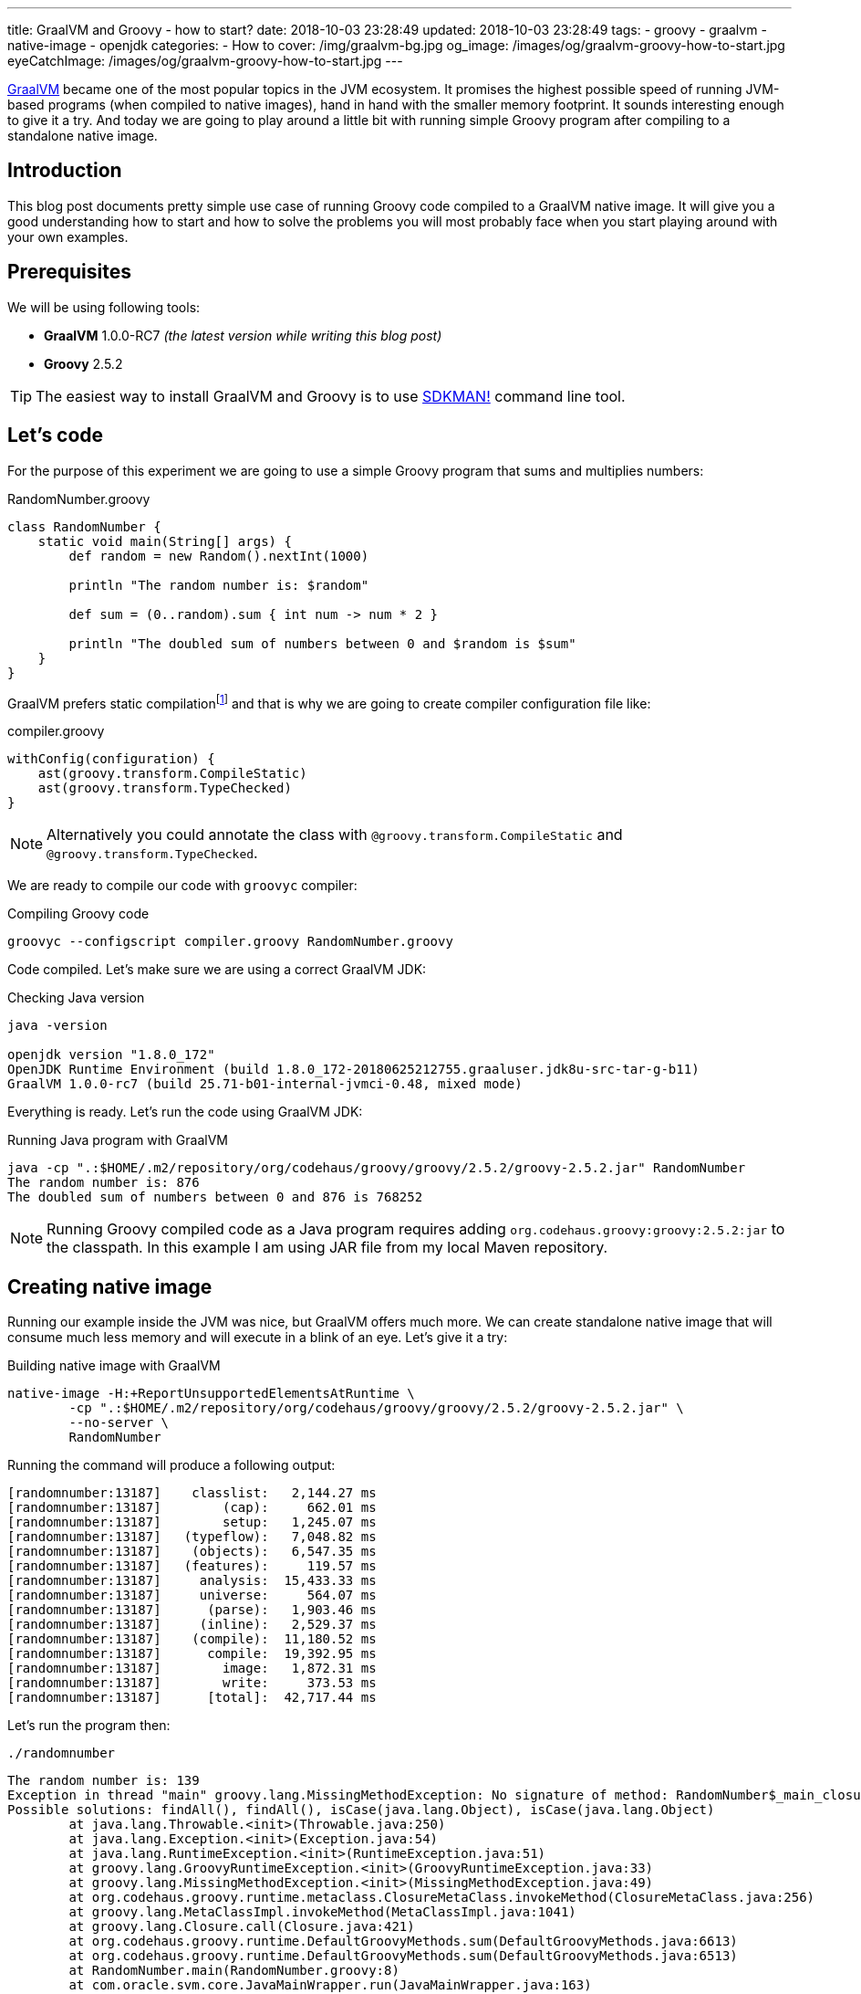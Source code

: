 ---
title: GraalVM and Groovy - how to start?
date: 2018-10-03 23:28:49
updated: 2018-10-03 23:28:49
tags:
    - groovy
    - graalvm
    - native-image
    - openjdk
categories:
    - How to
cover: /img/graalvm-bg.jpg
og_image: /images/og/graalvm-groovy-how-to-start.jpg
eyeCatchImage: /images/og/graalvm-groovy-how-to-start.jpg
---

https://www.graalvm.org/[GraalVM] became one of the most popular topics in the JVM ecosystem. It promises the
highest possible speed of running JVM-based programs (when compiled to native images), hand in hand
with the smaller memory footprint. It sounds interesting enough to give it a try. And today we are going
to play around a little bit with running simple Groovy program after compiling to a standalone native image.

++++
<!-- more -->
++++

== Introduction

This blog post documents pretty simple use case of running Groovy code compiled to a GraalVM native image.
It will give you a good understanding how to start and how to solve the problems you will most probably
face when you start playing around with your own examples.

== Prerequisites

We will be using following tools:

* **GraalVM** 1.0.0-RC7 _(the latest version while writing this blog post)_
* **Groovy** 2.5.2

TIP: The easiest way to install GraalVM and Groovy is to use https://sdkman.io/[SDKMAN!] command line tool.

== Let's code

For the purpose of this experiment we are going to use a simple Groovy program that sums and multiplies numbers:

.RandomNumber.groovy
[source,groovy]
----
class RandomNumber {
    static void main(String[] args) {
        def random = new Random().nextInt(1000)

        println "The random number is: $random"

        def sum = (0..random).sum { int num -> num * 2 }

        println "The doubled sum of numbers between 0 and $random is $sum"
    }
}
----

GraalVM prefers static compilationfootnote:[https://github.com/oracle/graal/issues/346#issuecomment-383015796]
and that is why we are going to create compiler configuration file like:

.compiler.groovy
[source,groovy]
----
withConfig(configuration) {
    ast(groovy.transform.CompileStatic)
    ast(groovy.transform.TypeChecked)
}
----

NOTE: Alternatively you could annotate the class with `@groovy.transform.CompileStatic` and `@groovy.transform.TypeChecked`.

We are ready to compile our code with `groovyc` compiler:

.Compiling Groovy code
[source,bash]
----
groovyc --configscript compiler.groovy RandomNumber.groovy
----

Code compiled. Let's make sure we are using a correct GraalVM JDK:

.Checking Java version
[source,bash]
----
java -version

openjdk version "1.8.0_172"
OpenJDK Runtime Environment (build 1.8.0_172-20180625212755.graaluser.jdk8u-src-tar-g-b11)
GraalVM 1.0.0-rc7 (build 25.71-b01-internal-jvmci-0.48, mixed mode)
----

Everything is ready. Let's run the code using GraalVM JDK:

.Running Java program with GraalVM
[source,bash]
----
java -cp ".:$HOME/.m2/repository/org/codehaus/groovy/groovy/2.5.2/groovy-2.5.2.jar" RandomNumber
The random number is: 876
The doubled sum of numbers between 0 and 876 is 768252
----

NOTE: Running Groovy compiled code as a Java program requires adding `org.codehaus.groovy:groovy:2.5.2:jar` to the classpath.
In this example I am using JAR file from my local Maven repository.

== Creating native image

Running our example inside the JVM was nice, but GraalVM offers much more. We can create standalone native image
that will consume much less memory and will execute in a blink of an eye. Let's give it a try:

.Building native image with GraalVM
[source,bash]
----
native-image -H:+ReportUnsupportedElementsAtRuntime \
        -cp ".:$HOME/.m2/repository/org/codehaus/groovy/groovy/2.5.2/groovy-2.5.2.jar" \
        --no-server \
        RandomNumber
----

Running the command will produce a following output:

[source,bash]
----
[randomnumber:13187]    classlist:   2,144.27 ms
[randomnumber:13187]        (cap):     662.01 ms
[randomnumber:13187]        setup:   1,245.07 ms
[randomnumber:13187]   (typeflow):   7,048.82 ms
[randomnumber:13187]    (objects):   6,547.35 ms
[randomnumber:13187]   (features):     119.57 ms
[randomnumber:13187]     analysis:  15,433.33 ms
[randomnumber:13187]     universe:     564.07 ms
[randomnumber:13187]      (parse):   1,903.46 ms
[randomnumber:13187]     (inline):   2,529.37 ms
[randomnumber:13187]    (compile):  11,180.52 ms
[randomnumber:13187]      compile:  19,392.95 ms
[randomnumber:13187]        image:   1,872.31 ms
[randomnumber:13187]        write:     373.53 ms
[randomnumber:13187]      [total]:  42,717.44 ms
----

Let's run the program then:

[source,bash]
----
./randomnumber
----

[source,bash]
----
The random number is: 139
Exception in thread "main" groovy.lang.MissingMethodException: No signature of method: RandomNumber$_main_closure1.doCall() is applicable for argument types: (Integer) values: [0]
Possible solutions: findAll(), findAll(), isCase(java.lang.Object), isCase(java.lang.Object)
	at java.lang.Throwable.<init>(Throwable.java:250)
	at java.lang.Exception.<init>(Exception.java:54)
	at java.lang.RuntimeException.<init>(RuntimeException.java:51)
	at groovy.lang.GroovyRuntimeException.<init>(GroovyRuntimeException.java:33)
	at groovy.lang.MissingMethodException.<init>(MissingMethodException.java:49)
	at org.codehaus.groovy.runtime.metaclass.ClosureMetaClass.invokeMethod(ClosureMetaClass.java:256)
	at groovy.lang.MetaClassImpl.invokeMethod(MetaClassImpl.java:1041)
	at groovy.lang.Closure.call(Closure.java:421)
	at org.codehaus.groovy.runtime.DefaultGroovyMethods.sum(DefaultGroovyMethods.java:6613)
	at org.codehaus.groovy.runtime.DefaultGroovyMethods.sum(DefaultGroovyMethods.java:6513)
	at RandomNumber.main(RandomNumber.groovy:8)
	at com.oracle.svm.core.JavaMainWrapper.run(JavaMainWrapper.java:163)
----

Something went wrong. The first print `The random number is: 139` was shown in the console, but executing sum operation
with a closure failed with the exception. The reason of this is because GraalVM uses https://www.graalvm.org/docs/reference-manual/aot-compilation/[AOT (ahead of time) compilation],
which comes with some limitations (e.g. when it comes to Java reflection). The good news is that GraalVM allows us
to configure manually which classes are loaded via reflection, so GraalVM will be ready to do so. Let's create a file
called `reflection.json` with the following content:

.reflection.json
[source,json]
----
[
  {
    "name": "RandomNumber$_main_closure1",
    "allDeclaredConstructors": true,
    "allPublicConstructors": true,
    "allDeclaredMethods": true,
    "allPublicMethods": true
  }
]
----

TIP: More about manual reflection configuration can be found https://github.com/oracle/graal/blob/master/substratevm/REFLECTION.md#manual-configuration[here].

Let's run `native-image` again, but this time with `-H:ReflectionConfigurationFiles=reflection.json` parameter added:

.Building native image with GraalVM
[source,bash]
----
native-image -H:+ReportUnsupportedElementsAtRuntime \
        -H:ReflectionConfigurationFiles=reflection.json \
        -cp ".:$HOME/.m2/repository/org/codehaus/groovy/groovy/2.5.2/groovy-2.5.2.jar" \
        --no-server \
        RandomNumber
----

When we run `./randomnumber` now, we will something like this in the console:

[source,bash]
----
The random number is: 673
java.lang.ClassNotFoundException: org.codehaus.groovy.runtime.dgm$519
	at java.lang.Throwable.<init>(Throwable.java:287)
	at java.lang.Exception.<init>(Exception.java:84)
	at java.lang.ReflectiveOperationException.<init>(ReflectiveOperationException.java:75)
	at java.lang.ClassNotFoundException.<init>(ClassNotFoundException.java:82)
	at com.oracle.svm.core.hub.ClassForNameSupport.forName(ClassForNameSupport.java:51)
	at com.oracle.svm.core.jdk.Target_java_lang_ClassLoader.loadClass(Target_java_lang_ClassLoader.java:126)
	at org.codehaus.groovy.reflection.GeneratedMetaMethod$Proxy.createProxy(GeneratedMetaMethod.java:101)
	at org.codehaus.groovy.reflection.GeneratedMetaMethod$Proxy.proxy(GeneratedMetaMethod.java:93)
	at org.codehaus.groovy.reflection.GeneratedMetaMethod$Proxy.isValidMethod(GeneratedMetaMethod.java:78)
	at groovy.lang.MetaClassImpl.chooseMethodInternal(MetaClassImpl.java:3232)
	at groovy.lang.MetaClassImpl.chooseMethod(MetaClassImpl.java:3194)
	at groovy.lang.MetaClassImpl.getNormalMethodWithCaching(MetaClassImpl.java:1402)
	at groovy.lang.MetaClassImpl.getMethodWithCaching(MetaClassImpl.java:1317)
	at groovy.lang.MetaClassImpl.invokeMethod(MetaClassImpl.java:1087)
	at groovy.lang.MetaClassImpl.invokeMethod(MetaClassImpl.java:1041)
	at org.codehaus.groovy.runtime.DefaultGroovyMethods.sum(DefaultGroovyMethods.java:6620)
	at org.codehaus.groovy.runtime.DefaultGroovyMethods.sum(DefaultGroovyMethods.java:6513)
	at RandomNumber.main(RandomNumber.groovy:8)
	at com.oracle.svm.core.JavaMainWrapper.run(JavaMainWrapper.java:163)
Exception in thread "main" groovy.lang.GroovyRuntimeException: Failed to create DGM method proxy : java.lang.ClassNotFoundException: org.codehaus.groovy.runtime.dgm$519
	at java.lang.Throwable.<init>(Throwable.java:287)
	at java.lang.Exception.<init>(Exception.java:84)
	at java.lang.RuntimeException.<init>(RuntimeException.java:80)
	at groovy.lang.GroovyRuntimeException.<init>(GroovyRuntimeException.java:46)
	at org.codehaus.groovy.reflection.GeneratedMetaMethod$Proxy.createProxy(GeneratedMetaMethod.java:106)
	at org.codehaus.groovy.reflection.GeneratedMetaMethod$Proxy.proxy(GeneratedMetaMethod.java:93)
	at org.codehaus.groovy.reflection.GeneratedMetaMethod$Proxy.isValidMethod(GeneratedMetaMethod.java:78)
	at groovy.lang.MetaClassImpl.chooseMethodInternal(MetaClassImpl.java:3232)
	at groovy.lang.MetaClassImpl.chooseMethod(MetaClassImpl.java:3194)
	at groovy.lang.MetaClassImpl.getNormalMethodWithCaching(MetaClassImpl.java:1402)
	at groovy.lang.MetaClassImpl.getMethodWithCaching(MetaClassImpl.java:1317)
	at groovy.lang.MetaClassImpl.invokeMethod(MetaClassImpl.java:1087)
	at groovy.lang.MetaClassImpl.invokeMethod(MetaClassImpl.java:1041)
	at org.codehaus.groovy.runtime.DefaultGroovyMethods.sum(DefaultGroovyMethods.java:6620)
	at org.codehaus.groovy.runtime.DefaultGroovyMethods.sum(DefaultGroovyMethods.java:6513)
	at RandomNumber.main(RandomNumber.groovy:8)
	at com.oracle.svm.core.JavaMainWrapper.run(JavaMainWrapper.java:163)
Caused by: java.lang.ClassNotFoundException: org.codehaus.groovy.runtime.dgm$519
	at java.lang.Throwable.<init>(Throwable.java:287)
	at java.lang.Exception.<init>(Exception.java:84)
	at java.lang.ReflectiveOperationException.<init>(ReflectiveOperationException.java:75)
	at java.lang.ClassNotFoundException.<init>(ClassNotFoundException.java:82)
	at com.oracle.svm.core.hub.ClassForNameSupport.forName(ClassForNameSupport.java:51)
	at com.oracle.svm.core.jdk.Target_java_lang_ClassLoader.loadClass(Target_java_lang_ClassLoader.java:126)
	at org.codehaus.groovy.reflection.GeneratedMetaMethod$Proxy.createProxy(GeneratedMetaMethod.java:101)
	... 12 more
----

This time class `org.codehaus.groovy.runtime.dgm$519` cannot be found. These `dgm$...` classes are Groovy classes
representing generate meta methods. Let's add it to the `reflection.json` and repeat the last two steps. It will
fail one more time - this time class `org.codehaus.groovy.runtime.dgm$1172` cannot be found. Let's add it and repeat.
Final `reflection.json` file should look like this:

.reflection.json
[source,json]
----
[
  {
    "name": "RandomNumber$_main_closure1",
    "allDeclaredConstructors": true,
    "allPublicConstructors": true,
    "allDeclaredMethods": true,
    "allPublicMethods": true
  },
  {
    "name": "org.codehaus.groovy.runtime.dgm$519",
    "allDeclaredConstructors": true,
    "allPublicConstructors": true,
    "allDeclaredMethods": true,
    "allPublicMethods": true
  },
  {
    "name": "org.codehaus.groovy.runtime.dgm$1172",
    "allDeclaredConstructors": true,
    "allPublicConstructors": true,
    "allDeclaredMethods": true,
    "allPublicMethods": true
  }
]
----

And now when we try to run `./randomnumber` we will see the following output:

[source,bash]
----
The random number is: 161
The doubled sum of numbers between 0 and 161 is 26082
----

It worked, finally! In this case we only had to add these 3 classes to reflection configuration. When you run
your own example you may have to add even more before your program executes as expected.

== Let's compare execution times

After building and running standalone executable it is a good time to make a short comparison. We are not going
to do a detailed benchmark - we just want to test the cold start of the program in 3 different variants.


**1:** Running `RandomNumber.groovy` with a `groovy` command line (**1,03s**):

[source,bash]
----
time groovy RandomNumber

The random number is: 546
The doubled sum of numbers between 0 and 546 is 298662

groovy RandomNumber  1,03s user 0,06s system 192% cpu 0,567 total
----

**2:** Running compiled Groovy code with GraalVM JVM (**0,50s**):

[source,bash]
----
time java -cp ".:$HOME/.m2/repository/org/codehaus/groovy/groovy/2.5.2/groovy-2.5.2.jar" RandomNumber

The random number is: 437
The doubled sum of numbers between 0 and 437 is 191406

java -cp  RandomNumber  0,50s user 0,04s system 194% cpu 0,274 total
----

**3:** Running standalone native image (**0,00s**):

[source,bash]
----
time ./randomnumber

The random number is: 675
The doubled sum of numbers between 0 and 675 is 456300

./randomnumber  0,00s user 0,00s system 92% cpu 0,007 total
----

That's amazing! I wouldn't thought that Java program can execute in a blink of an eye. And here you can
see what does it look like in action:

++++
<script src="https://asciinema.org/a/uSh0zfA1JJede8J4R4lQy4FdK.js" id="asciicast-uSh0zfA1JJede8J4R4lQy4FdK" async></script>
++++

== Limitations

I must say that not everything look so bright. You have to be aware of many limitations you will face when
you start building Groovy native images with GraalVM:

1. Building native images from dynamic Groovy scripts does not work at the momentfootnote:[https://github.com/oracle/graal/issues/708].
2. Dynamic runtime metaprogramming may not work at all in GraalVM (some parts may be fixed by configuring classes for AOT reflection).
3. Closures require manual configuration for reflection and you will face some issues when trying to cast a closure to some other type
(e.g. when you use a closure in place of a functional interface).
4. http://docs.groovy-lang.org/latest/html/documentation/grape.html[Grape], one of the most valuable Groovy scripts feature
won't work as standalone native image, because it requires Groovy command line tool and its class loader that understand what
does `@Grab` annotation mean.
5. And last but not least - Groovy native image for this example weight 24 MB, which is quite a lot comparing
to what this application does.

=== An example

Before we close this article, let's take a look at example that does not work with GraalVM. Let's refactor above
example to use Java 8 Stream API and closures in place of lambda expressions:

.RandomNumber.groovy
[source,groovy]
----
import groovy.transform.CompileStatic
import groovy.transform.TypeChecked

import java.util.stream.IntStream

@CompileStatic
@TypeChecked
class RandomNumber {
    static void main(String[] args) {
        def random = new Random().nextInt(1000)

        println "The random number is: $random"

        Long sum = IntStream.rangeClosed(0, random)
                    .boxed()
                    .map { it * 2 }
                    .mapToLong { it -> (long) it }
                    .sum()

        println "The doubled sum of numbers between 0 and $random is $sum"
    }
}
----

It compiles, GraalVM JDK runs it on JVM, native image builds. But when we try to run it we will see following output:

[source,bash]
----
The random number is: 226
Exception in thread "main" org.codehaus.groovy.runtime.typehandling.GroovyCastException: Cannot cast object 'RandomNumber$_main_closure1@7fcfe0745d78' with class 'RandomNumber$_main_closure1' to class 'java.util.function.Function'
	at java.lang.Throwable.<init>(Throwable.java:265)
	at java.lang.Exception.<init>(Exception.java:66)
	at java.lang.RuntimeException.<init>(RuntimeException.java:62)
	at java.lang.ClassCastException.<init>(ClassCastException.java:58)
	at org.codehaus.groovy.runtime.typehandling.GroovyCastException.<init>(GroovyCastException.java:40)
	at org.codehaus.groovy.runtime.typehandling.DefaultTypeTransformation.continueCastOnSAM(DefaultTypeTransformation.java:414)
	at org.codehaus.groovy.runtime.typehandling.DefaultTypeTransformation.continueCastOnNumber(DefaultTypeTransformation.java:328)
	at org.codehaus.groovy.runtime.typehandling.DefaultTypeTransformation.castToType(DefaultTypeTransformation.java:242)
	at org.codehaus.groovy.runtime.ScriptBytecodeAdapter.castToType(ScriptBytecodeAdapter.java:617)
	at RandomNumber.main(RandomNumber.groovy:15)
	at com.oracle.svm.core.JavaMainWrapper.run(JavaMainWrapper.java:163)
----

As you can see closure we used for `map` operation cannot be cast to `java.util.function.Function` and program
terminates. This is a huge problem for many Groovy programs - we tend to use closure in place of other types
and we expect correct coercion to happen. I'm guessing this example requires some effort and finding which
classes should be configured manually for reflection. I will share an update when I find solution to that problem.

== Conclusion

I hope you have learned something useful from this blog post. I will continue exploring the world of GraalVM
in cooperation with different technologies. I'm looking forward for learning and experimenting with more
real-life and useful examples. I strongly encourage you to keep an eye on GraalVM - it is one of the hottest JVM topics
these days for a good reason. And if you are looking for a project that is experimenting actively with GraalVM,
take a look at http://micronaut.io/[Micronaut] framework - people from https://objectcomputing.com/[OCI] did
a great job in this area and they documented their efforts in an official Micronaut user guide.

== Useful resources

* https://github.com/graemerocher/micronaut-graal-experiments
* https://medium.com/graalvm/instant-netty-startup-using-graalvm-native-image-generation-ed6f14ff7692
* http://guides.micronaut.io/micronaut-creating-first-graal-app/guide/index.html
* https://blog.frankel.ch/first-impressions-graalvm/
